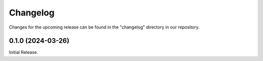 Changelog
=========

Changes for the upcoming release can be found in the "changelog" directory in our repository.

..
   Do *NOT* add changelog entries here!

   This changelog is managed by towncrier and is compiled at release time.

   See https://www.attrs.org/en/latest/contributing.html#changelog for details.

.. towncrier release notes start


0.1.0 (2024-03-26)
------------------

Initial Release.
